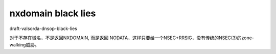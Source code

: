 nxdomain black lies
==========================================================

draft-valsorda-dnsop-black-lies	  

对于不存在域名，不是返回NXDOMAIN, 而是返回 NODATA，这样只要给一个NSEC+RRSIG，没有传统的NSEC(3)的zone-walking威胁。
